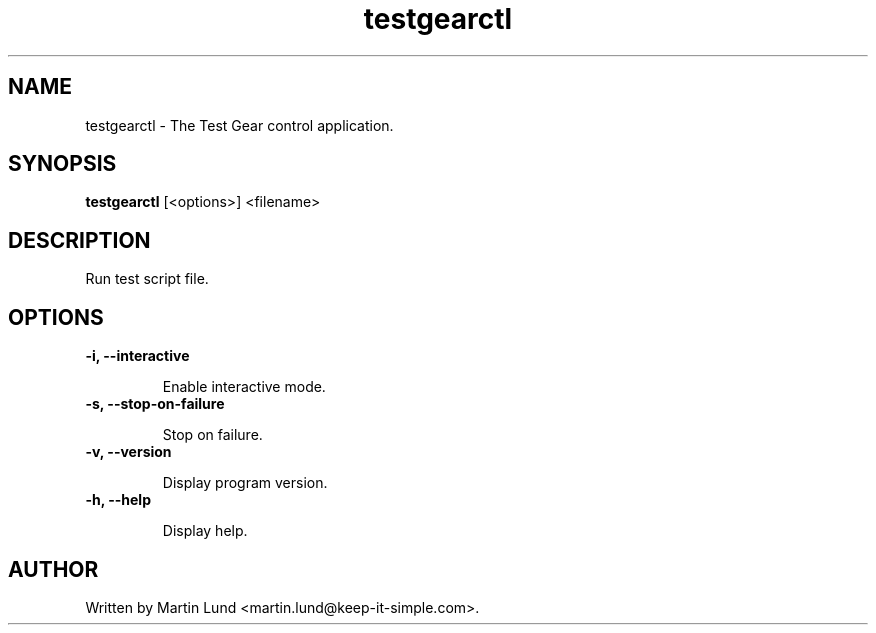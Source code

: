 .TH "testgearctl" "1" "12 October 2014"

.SH "NAME"
testgearctl \- The Test Gear control application.

.SH "SYNOPSIS"
.PP
.B testgearctl
[<options>] <filename>

.SH "DESCRIPTION"
.PP
Run test script file.

.SH "OPTIONS"

.TP
.B \-i, \--interactive

Enable interactive mode.
.TP
.B \-s, \--stop-on-failure

Stop on failure.
.TP
.B \-v, \--version

Display program version.
.TP
.B \-h, \--help

Display help.

.SH "AUTHOR"
.PP
Written by Martin Lund <martin.lund@keep-it-simple.com>.
